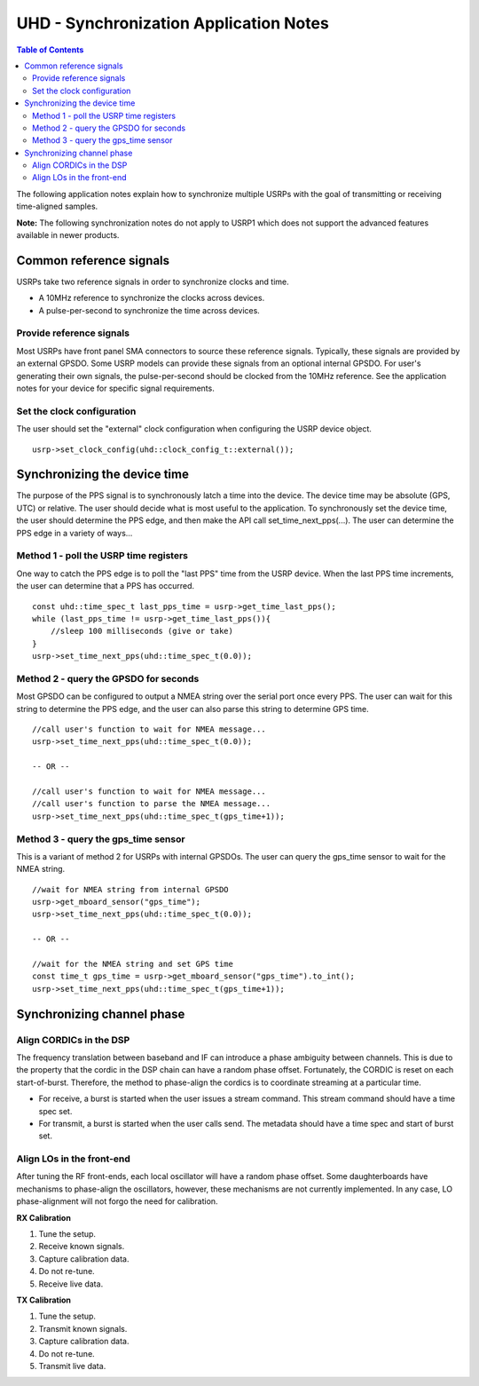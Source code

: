 ========================================================================
UHD - Synchronization Application Notes
========================================================================

.. contents:: Table of Contents

The following application notes explain how to synchronize multiple USRPs
with the goal of transmitting or receiving time-aligned samples.

**Note:** The following synchronization notes do not apply to USRP1
which does not support the advanced features available in newer products.

------------------------------------------------------------------------
Common reference signals
------------------------------------------------------------------------
USRPs take two reference signals in order to synchronize clocks and time.

* A 10MHz reference to synchronize the clocks across devices.
* A pulse-per-second to synchronize the time across devices.

^^^^^^^^^^^^^^^^^^^^^^^^^^^^^^^^^^^^^^^^^^
Provide reference signals
^^^^^^^^^^^^^^^^^^^^^^^^^^^^^^^^^^^^^^^^^^
Most USRPs have front panel SMA connectors to source these reference signals.
Typically, these signals are provided by an external GPSDO.
Some USRP models can provide these signals from an optional internal GPSDO.
For user's generating their own signals,
the pulse-per-second should be clocked from the 10MHz reference.
See the application notes for your device for specific signal requirements.

^^^^^^^^^^^^^^^^^^^^^^^^^^^^^^^^^^^^^^^^^^
Set the clock configuration
^^^^^^^^^^^^^^^^^^^^^^^^^^^^^^^^^^^^^^^^^^
The user should set the "external" clock configuration when configuring the USRP device object.
::

    usrp->set_clock_config(uhd::clock_config_t::external());

------------------------------------------------------------------------
Synchronizing the device time
------------------------------------------------------------------------
The purpose of the PPS signal is to synchronously latch a time into the device.
The device time may be absolute (GPS, UTC) or relative.
The user should decide what is most useful to the application.
To synchronously set the device time,
the user should determine the PPS edge,
and then make the API call set_time_next_pps(...).
The user can determine the PPS edge in a variety of ways...

^^^^^^^^^^^^^^^^^^^^^^^^^^^^^^^^^^^^^^^^^^
Method 1 - poll the USRP time registers
^^^^^^^^^^^^^^^^^^^^^^^^^^^^^^^^^^^^^^^^^^
One way to catch the PPS edge is to poll the "last PPS" time from the USRP device.
When the last PPS time increments, the user can determine that a PPS has occurred.

::

    const uhd::time_spec_t last_pps_time = usrp->get_time_last_pps();
    while (last_pps_time != usrp->get_time_last_pps()){
        //sleep 100 milliseconds (give or take)
    }
    usrp->set_time_next_pps(uhd::time_spec_t(0.0));

^^^^^^^^^^^^^^^^^^^^^^^^^^^^^^^^^^^^^^^^^^
Method 2 - query the GPSDO for seconds
^^^^^^^^^^^^^^^^^^^^^^^^^^^^^^^^^^^^^^^^^^
Most GPSDO can be configured to output a NMEA string over the serial port once every PPS.
The user can wait for this string to determine the PPS edge,
and the user can also parse this string to determine GPS time.

::

    //call user's function to wait for NMEA message...
    usrp->set_time_next_pps(uhd::time_spec_t(0.0));

    -- OR --

    //call user's function to wait for NMEA message...
    //call user's function to parse the NMEA message...
    usrp->set_time_next_pps(uhd::time_spec_t(gps_time+1));

^^^^^^^^^^^^^^^^^^^^^^^^^^^^^^^^^^^^^^^^^^
Method 3 - query the gps_time sensor
^^^^^^^^^^^^^^^^^^^^^^^^^^^^^^^^^^^^^^^^^^
This is a variant of method 2 for USRPs with internal GPSDOs.
The user can query the gps_time sensor to wait for the NMEA string.

::

    //wait for NMEA string from internal GPSDO
    usrp->get_mboard_sensor("gps_time");
    usrp->set_time_next_pps(uhd::time_spec_t(0.0));

    -- OR --

    //wait for the NMEA string and set GPS time
    const time_t gps_time = usrp->get_mboard_sensor("gps_time").to_int();
    usrp->set_time_next_pps(uhd::time_spec_t(gps_time+1));

------------------------------------------------------------------------
Synchronizing channel phase
------------------------------------------------------------------------

^^^^^^^^^^^^^^^^^^^^^^^^^^^^^^^^^^^^^^^^^^
Align CORDICs in the DSP
^^^^^^^^^^^^^^^^^^^^^^^^^^^^^^^^^^^^^^^^^^
The frequency translation between baseband and IF can introduce a phase ambiguity between channels.
This is due to the property that the cordic in the DSP chain can have a random phase offset.
Fortunately, the CORDIC is reset on each start-of-burst.
Therefore, the method to phase-align the cordics is to coordinate streaming at a particular time.

* For receive, a burst is started when the user issues a stream command. This stream command should have a time spec set.
* For transmit, a burst is started when the user calls send. The metadata should have a time spec and start of burst set.

^^^^^^^^^^^^^^^^^^^^^^^^^^^^^^^^^^^^^^^^^^
Align LOs in the front-end
^^^^^^^^^^^^^^^^^^^^^^^^^^^^^^^^^^^^^^^^^^
After tuning the RF front-ends,
each local oscillator will have a random phase offset.
Some daughterboards have mechanisms to phase-align the oscillators,
however, these mechanisms are not currently implemented.
In any case, LO phase-alignment will not forgo the need for calibration.

**RX Calibration**

1) Tune the setup.
2) Receive known signals.
3) Capture calibration data.
4) Do not re-tune.
5) Receive live data.

**TX Calibration**

1) Tune the setup.
2) Transmit known signals.
3) Capture calibration data.
4) Do not re-tune.
5) Transmit live data.
